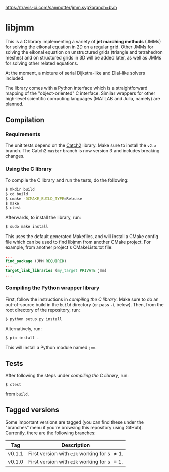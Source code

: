 [[https://travis-ci.com/sampotter/jmm.svg?branch=bvh]]

* libjmm

  This is a C library implementing a variety of *jet marching methods*
  (JMMs) for solving the eikonal equation in 2D on a regular
  grid. Other JMMs for solving the eikonal equation on unstructured
  grids (triangle and tetrahedron meshes) and on structured grids in
  3D will be added later, as well as JMMs for solving other related
  equations.

  At the moment, a mixture of serial Dijkstra-like and Dial-like
  solvers included.

  The library comes with a Python interface which is a straightforward
  mapping of the "object-oriented" C interface. Similar wrappers for
  other high-level scientific computing languages (MATLAB and Julia,
  namely) are planned.

** Compilation

*** Requirements

    The unit tests depend on the [[https://github.com/catchorg/Catch2/][Catch2]] library. Make sure to install
    the ~v2.x~ branch. The Catch2 ~master~ branch is now version 3 and
    includes breaking changes.

*** Using the C library

    To compile the C library and run the tests, do  the following:
 #+BEGIN_SRC sh
$ mkdir build
$ cd build
$ cmake -DCMAKE_BUILD_TYPE=Release
$ make
$ ctest
#+END_SRC
    Afterwards, to install the library, run:
 #+BEGIN_SRC sh
$ sudo make install
#+END_SRC
    This uses the default generated Makefiles, and will install a CMake config
    file which can be used to find libjmm from another CMake project. For example,
    from another project's CMakeLists.txt file:
#+BEGIN_SRC cmake
...
find_package (JMM REQUIRED)
...
target_link_libraries (my_target PRIVATE jmm)
...
#+END_SRC

*** Compiling the Python wrapper library

    First, follow the instructions in [[*Compiling the C library][compiling the C library]]. Make
    sure to do an out-of-source build in the ~build~ directory (or pass
    ~-L~ below). Then, from the root directory of the repository, run:
#+BEGIN_SRC sh
$ python setup.py install
#+END_SRC
   Alternatively, run:
#+BEGIN_SRC sh
$ pip install .
#+END_SRC
   This will install a Python module named ~jmm~.

** Tests

   After following the steps under [[*Compiling the C library][compiling the C library]], run:
#+BEGIN_SRC
$ ctest
#+END_SRC
   from ~build~.

** Tagged versions

   Some important versions are tagged (you can find these under the
   "branches" menu if you're browsing this repository using
   GitHub). Currently, there are the following branches:

   | Tag    | Description                                    |
   |--------+------------------------------------------------|
   | v0.1.1 | First version with ~eik~ working for s \neq 1. |
   | v0.1.0 | First version with ~eik~ working for s \equiv 1. |

